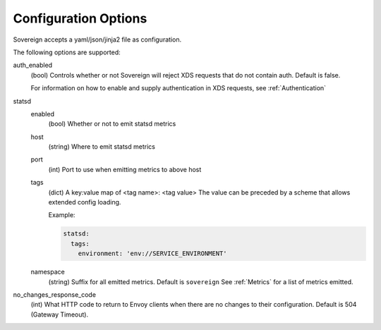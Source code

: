 Configuration Options
---------------------

Sovereign accepts a yaml/json/jinja2 file as configuration.

The following options are supported:

auth_enabled
  (bool) Controls whether or not Sovereign will reject XDS requests that do not contain auth. Default is false.

  For information on how to enable and supply authentication in XDS requests, see :ref:`Authentication`


statsd
  enabled
    (bool) Whether or not to emit statsd metrics

  host
    (string) Where to emit statsd metrics

  port
    (int) Port to use when emitting metrics to above host

  tags
    (dict) A key:value map of <tag name>: <tag value>
    The value can be preceded by a scheme that allows extended config loading.

    Example:

    .. code-block:: yaml

       statsd:
         tags:
           environment: 'env://SERVICE_ENVIRONMENT'

  namespace
    (string) Suffix for all emitted metrics. Default is ``sovereign``
    See :ref:`Metrics` for a list of metrics emitted.

no_changes_response_code
  (int) What HTTP code to return to Envoy clients when there are no changes to their configuration.
  Default is 504 (Gateway Timeout).

.. work in progress below

.. templates
.. template_context
.. sources

.. regions
.. eds_priority_matrix

